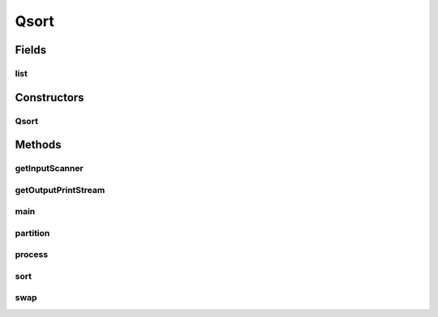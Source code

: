 Qsort
=====

.. java:package:: sort.old
   :noindex:

.. java:type:: public class Qsort

Fields
------
list
^^^^

.. java:field::  LinkedList<Integer> list
   :outertype: Qsort

Constructors
------------
Qsort
^^^^^

.. java:constructor:: public Qsort()
   :outertype: Qsort

   Asking user to input a text file that ends with input.txt and with a single integer on each line

Methods
-------
getInputScanner
^^^^^^^^^^^^^^^

.. java:method:: public Scanner getInputScanner(String filename)
   :outertype: Qsort

   getInputScanner method is used to create a scanner of the input file the user entered. It will return null and a FileNotFoundException if the user enters a file that does not exist.

getOutputPrintStream
^^^^^^^^^^^^^^^^^^^^

.. java:method:: public PrintStream getOutputPrintStream(Scanner console, String filename)
   :outertype: Qsort

   getOutputPrintStream method is used to create a output files with the opposite extentions. If the file already exists then it will prompt the user if they want to overwrite the file If they respond no then the output will return null. If file is unable to be written then it will prompt the user of the error

main
^^^^

.. java:method:: public static void main(String[] args)
   :outertype: Qsort

partition
^^^^^^^^^

.. java:method:: public int partition(int start, int end)
   :outertype: Qsort

process
^^^^^^^

.. java:method:: public void process(Scanner input)
   :outertype: Qsort

sort
^^^^

.. java:method:: public void sort(int lo, int hi)
   :outertype: Qsort

swap
^^^^

.. java:method:: public void swap(int index1, int index2)
   :outertype: Qsort

